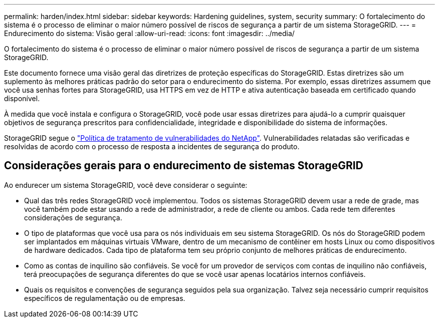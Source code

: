 ---
permalink: harden/index.html 
sidebar: sidebar 
keywords: Hardening guidelines, system, security 
summary: O fortalecimento do sistema é o processo de eliminar o maior número possível de riscos de segurança a partir de um sistema StorageGRID. 
---
= Endurecimento do sistema: Visão geral
:allow-uri-read: 
:icons: font
:imagesdir: ../media/


[role="lead"]
O fortalecimento do sistema é o processo de eliminar o maior número possível de riscos de segurança a partir de um sistema StorageGRID.

Este documento fornece uma visão geral das diretrizes de proteção específicas do StorageGRID. Estas diretrizes são um suplemento às melhores práticas padrão do setor para o endurecimento do sistema. Por exemplo, essas diretrizes assumem que você usa senhas fortes para StorageGRID, usa HTTPS em vez de HTTP e ativa autenticação baseada em certificado quando disponível.

À medida que você instala e configura o StorageGRID, você pode usar essas diretrizes para ajudá-lo a cumprir quaisquer objetivos de segurança prescritos para confidencialidade, integridade e disponibilidade do sistema de informações.

StorageGRID segue o https://security.netapp.com/policy/["Política de tratamento de vulnerabilidades do NetApp"^]. Vulnerabilidades relatadas são verificadas e resolvidas de acordo com o processo de resposta a incidentes de segurança do produto.



== Considerações gerais para o endurecimento de sistemas StorageGRID

Ao endurecer um sistema StorageGRID, você deve considerar o seguinte:

* Qual das três redes StorageGRID você implementou. Todos os sistemas StorageGRID devem usar a rede de grade, mas você também pode estar usando a rede de administrador, a rede de cliente ou ambos. Cada rede tem diferentes considerações de segurança.
* O tipo de plataformas que você usa para os nós individuais em seu sistema StorageGRID. Os nós do StorageGRID podem ser implantados em máquinas virtuais VMware, dentro de um mecanismo de contêiner em hosts Linux ou como dispositivos de hardware dedicados. Cada tipo de plataforma tem seu próprio conjunto de melhores práticas de endurecimento.
* Como as contas de inquilino são confiáveis. Se você for um provedor de serviços com contas de inquilino não confiáveis, terá preocupações de segurança diferentes do que se você usar apenas locatários internos confiáveis.
* Quais os requisitos e convenções de segurança seguidos pela sua organização. Talvez seja necessário cumprir requisitos específicos de regulamentação ou de empresas.

